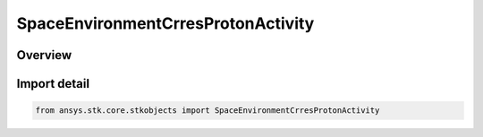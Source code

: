 SpaceEnvironmentCrresProtonActivity
===================================

.. py:class:: ansys.stk.core.stkobjects.SpaceEnvironmentCrresProtonActivity

   IntEnum


.. py:currentmodule:: SpaceEnvironmentCrresProtonActivity

Overview
--------

.. tab-set::

    .. tab-item:: Members
        
        .. list-table::
            :header-rows: 0
            :widths: auto

            * - :py:attr:`~UNKNOWN`
              - An invalid SpaceEnvironmentCrresProtonActivity value.

            * - :py:attr:`~ACTIVE`
              - Models an enhanced geomagnetic flux environment.

            * - :py:attr:`~QUIET`
              - Models a quiet geomagnetic flux environment.


Import detail
-------------

.. code-block:: python

    from ansys.stk.core.stkobjects import SpaceEnvironmentCrresProtonActivity


